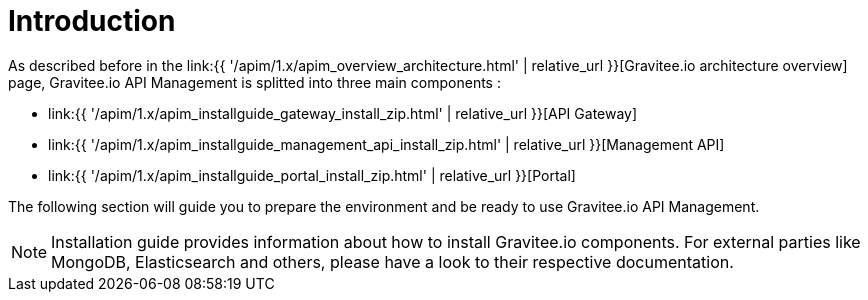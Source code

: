 :page-sidebar: apim_1_x_sidebar
:page-permalink: apim/1.x/apim_installguide.html
:page-folder: apim/installation-guide
:page-description: Gravitee.io API Management - Installation
:page-keywords: Gravitee.io, API Platform, API Management, API Gateway, oauth2, openid, documentation, manual, guide, reference, api
:page-layout: apim1x

[[gravitee-installation-guide]]
= Introduction

As described before in the link:{{ '/apim/1.x/apim_overview_architecture.html' | relative_url }}[Gravitee.io architecture overview] page, Gravitee.io
API Management is splitted into three main components :

* link:{{ '/apim/1.x/apim_installguide_gateway_install_zip.html' | relative_url }}[API Gateway]
* link:{{ '/apim/1.x/apim_installguide_management_api_install_zip.html' | relative_url }}[Management API]
* link:{{ '/apim/1.x/apim_installguide_portal_install_zip.html' | relative_url }}[Portal]

The following section will guide you to prepare the environment and be ready to use Gravitee.io API Management.

NOTE: Installation guide provides information about how to install Gravitee.io components. For external parties like
 MongoDB, Elasticsearch and others, please have a look to their respective documentation.